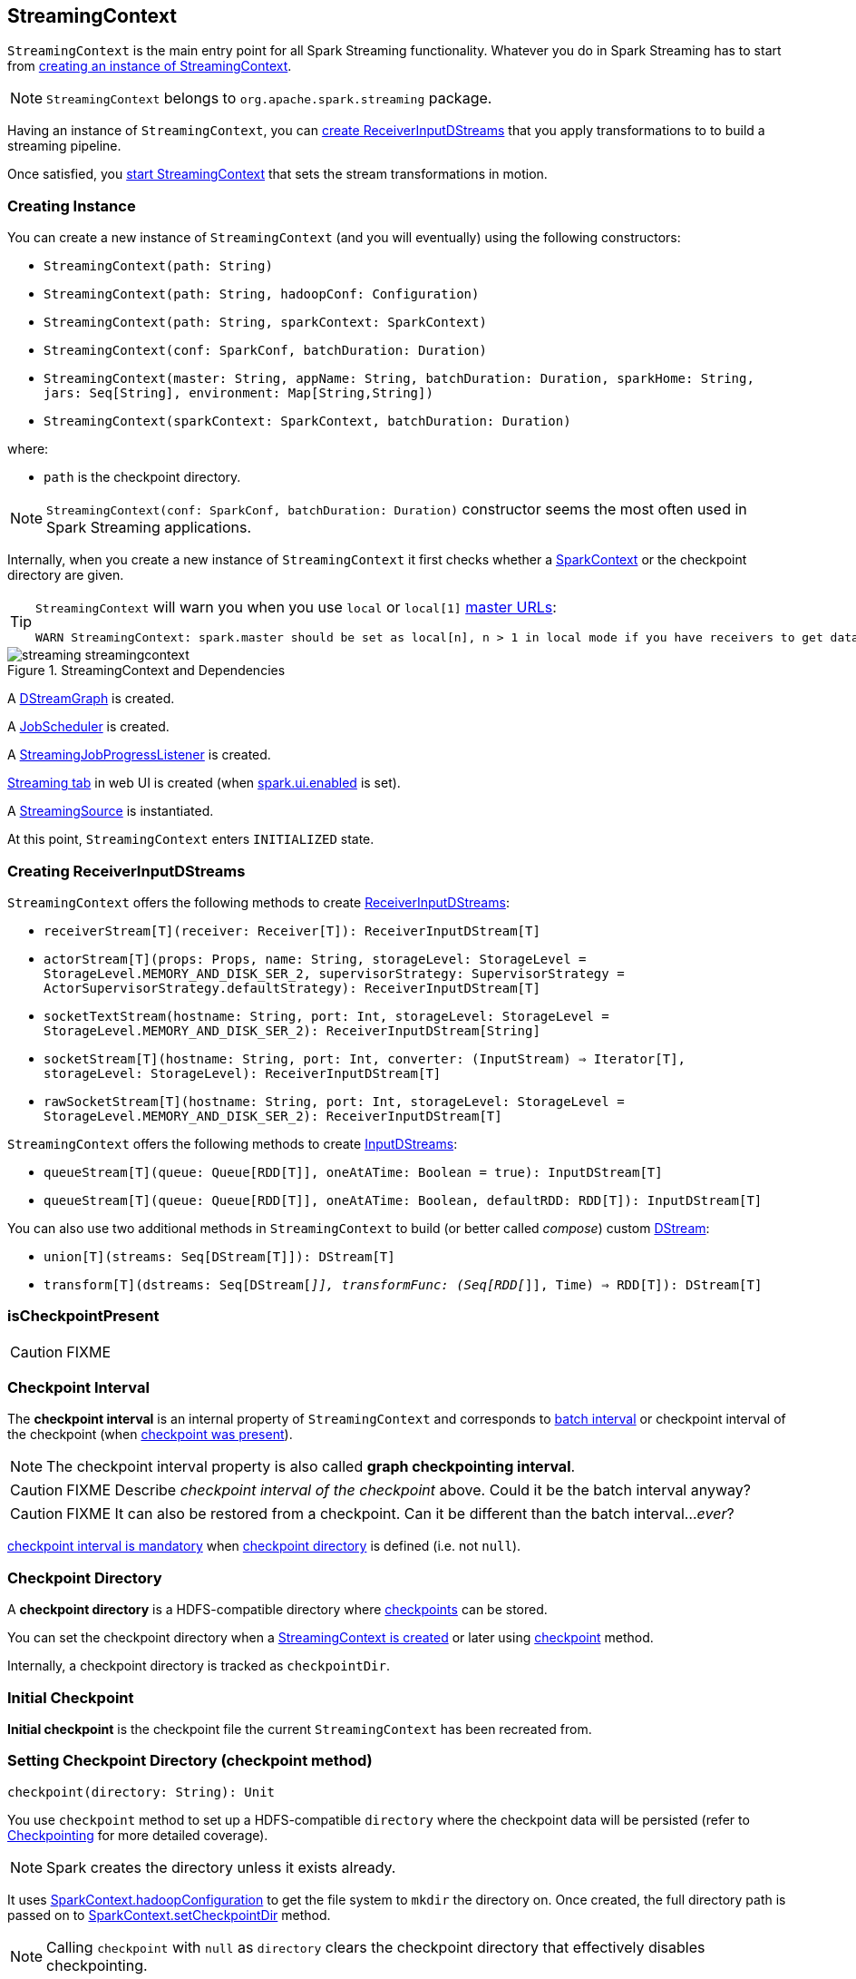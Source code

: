 == StreamingContext

`StreamingContext` is the main entry point for all Spark Streaming functionality. Whatever you do in Spark Streaming has to start from <<creating-instance, creating an instance of StreamingContext>>.

NOTE: `StreamingContext` belongs to `org.apache.spark.streaming` package.

Having an instance of `StreamingContext`, you can <<creating-receivers, create ReceiverInputDStreams>> that you apply transformations to to build a streaming pipeline.

Once satisfied, you <<start, start StreamingContext>> that sets the stream transformations in motion.

=== [[creating-instance]] Creating Instance

You can create a new instance of `StreamingContext` (and you will eventually) using the following constructors:

* `StreamingContext(path: String)`
* `StreamingContext(path: String, hadoopConf: Configuration)`
* `StreamingContext(path: String, sparkContext: SparkContext)`
* `StreamingContext(conf: SparkConf, batchDuration: Duration)`
* `StreamingContext(master: String, appName: String, batchDuration: Duration, sparkHome: String, jars: Seq[String], environment: Map[String,String])`
* `StreamingContext(sparkContext: SparkContext, batchDuration: Duration)`

where:

* `path` is the checkpoint directory.

NOTE: `StreamingContext(conf: SparkConf, batchDuration: Duration)` constructor seems the most often used in Spark Streaming applications.

Internally, when you create a new instance of `StreamingContext`  it first checks whether a link:spark-sparkcontext.adoc[SparkContext] or the checkpoint directory are given.

[TIP]
====
`StreamingContext` will warn you when you use `local` or `local[1]` link:spark-deployment-environments.adoc#master-urls[master URLs]:

[options="wrap"]
----
WARN StreamingContext: spark.master should be set as local[n], n > 1 in local mode if you have receivers to get data, otherwise Spark jobs will not get resources to process the received data.
----
====

.StreamingContext and Dependencies
image::images/streaming-streamingcontext.png[align="center"]

A link:spark-streaming-dstreamgraph.adoc[DStreamGraph] is created.

A link:spark-streaming-jobscheduler.adoc[JobScheduler] is created.

A link:spark-streaming-streaminglisteners.adoc#StreamingJobProgressListener[StreamingJobProgressListener] is created.

link:spark-streaming-webui.adoc[Streaming tab] in web UI is created (when link:spark-webui.adoc#settings[spark.ui.enabled] is set).

A link:spark-streaming.adoc#StreamingSource[StreamingSource] is instantiated.

At this point, `StreamingContext` enters `INITIALIZED` state.

=== [[creating-receivers]] Creating ReceiverInputDStreams

`StreamingContext` offers the following methods to create link:spark-streaming-receiverinputdstreams.adoc[ReceiverInputDStreams]:

* `receiverStream[T](receiver: Receiver[T]): ReceiverInputDStream[T]`
* `actorStream[T](props: Props, name: String, storageLevel: StorageLevel = StorageLevel.MEMORY_AND_DISK_SER_2, supervisorStrategy: SupervisorStrategy = ActorSupervisorStrategy.defaultStrategy): ReceiverInputDStream[T]`
* `socketTextStream(hostname: String, port: Int, storageLevel: StorageLevel = StorageLevel.MEMORY_AND_DISK_SER_2): ReceiverInputDStream[String]`
* `socketStream[T](hostname: String, port: Int, converter: (InputStream) => Iterator[T], storageLevel: StorageLevel): ReceiverInputDStream[T]`
* `rawSocketStream[T](hostname: String, port: Int, storageLevel: StorageLevel = StorageLevel.MEMORY_AND_DISK_SER_2): ReceiverInputDStream[T]`

`StreamingContext` offers the following methods to create link:spark-streaming-inputdstreams.adoc[InputDStreams]:

* `queueStream[T](queue: Queue[RDD[T]], oneAtATime: Boolean = true): InputDStream[T]`
* `queueStream[T](queue: Queue[RDD[T]], oneAtATime: Boolean, defaultRDD: RDD[T]): InputDStream[T]`

You can also use two additional methods in `StreamingContext` to build (or better called _compose_) custom link:spark-streaming-dstreams.adoc[DStream]:

* `union[T](streams: Seq[DStream[T]]): DStream[T]`
* `transform[T](dstreams: Seq[DStream[_]], transformFunc: (Seq[RDD[_]], Time) => RDD[T]): DStream[T]`

=== [[isCheckpointPresent]] isCheckpointPresent

CAUTION: FIXME

=== [[checkpoint-interval]][[checkpointDuration]] Checkpoint Interval

The *checkpoint interval* is an internal property of `StreamingContext` and corresponds to link:spark-streaming-dstreamgraph.adoc#batch-interval[batch interval] or checkpoint interval of the checkpoint (when <<isCheckpointPresent, checkpoint was present>>).

NOTE: The checkpoint interval property is also called *graph checkpointing interval*.

CAUTION: FIXME Describe _checkpoint interval of the checkpoint_ above. Could it be the batch interval anyway?

CAUTION: FIXME It can also be restored from a checkpoint. Can it be different than the batch interval..._ever_?

<<validate, checkpoint interval is mandatory>> when <<checkpointDir, checkpoint directory>> is defined (i.e. not `null`).

=== [[checkpointDir]][[checkpoint-directory]] Checkpoint Directory

A *checkpoint directory* is a HDFS-compatible directory where link:spark-streaming-checkpointing.adoc[checkpoints] can be stored.

You can set the checkpoint directory when a <<creating-instance, StreamingContext is created>> or later using <<checkpoint, checkpoint>> method.

Internally, a checkpoint directory is tracked as `checkpointDir`.

=== [[initialCheckpoint]] Initial Checkpoint

*Initial checkpoint* is the checkpoint file the current `StreamingContext` has been recreated from.

=== [[checkpoint]] Setting Checkpoint Directory (checkpoint method)

[source, scala]
----
checkpoint(directory: String): Unit
----

You use `checkpoint` method to set up a HDFS-compatible `directory` where the checkpoint data will be persisted (refer to link:spark-streaming-checkpointing.adoc[Checkpointing] for more detailed coverage).

NOTE: Spark creates the directory unless it exists already.

It uses link:spark-sparkcontext.adoc#hadoopConfiguration[SparkContext.hadoopConfiguration] to get the file system to `mkdir` the directory on. Once created, the full directory path is passed on to link:spark-sparkcontext.adoc#setCheckpointDir[SparkContext.setCheckpointDir] method.

NOTE: Calling `checkpoint` with `null` as `directory` clears the checkpoint directory that effectively disables checkpointing.

=== [[start]] Starting StreamingContext (using start method)

[source, scala]
----
start(): Unit
----

You start stream processing by calling `start()` method. It acts differently per <<states, state of StreamingContext>> and only <<INITIALIZED, INITIALIZED>> state makes for a proper startup.

NOTE: There are three states: `INITIALIZED`, `ACTIVE`, and `STOPPED`. Consult <<states, States>> section in this document.

==== [[ACTIVE]] ACTIVE state

When in `ACTIVE` state, you should see the following WARN message in the logs:

```
WARN StreamingContext: StreamingContext has already been started
```

==== [[STOPPED]] STOPPED state

Attempting to start `StreamingContext` in `STOPPED` state leads to the `IllegalStateException` exception:

```
java.lang.IllegalStateException: StreamingContext has already been stopped
```

==== [[INITIALIZED]] INITIALIZED state

When in `INITIALIZED` state, `start` first checks whether another `StreamingContext` instance has already been started in the JVM. It throws `IllegalStateException` exception if it was and exits.

[options="wrap"]
----
java.lang.IllegalStateException: Only one StreamingContext may be started in this JVM. Currently running StreamingContext was started at [startSite]
----

If no other StreamingContext exists, it performs <<validate, setup validation>> and link:spark-streaming-jobscheduler.adoc#start[starts JobScheduler] (in a separate dedicated daemon thread called *streaming-start*).

.When started, StreamingContext starts JobScheduler
image::images/spark-streaming-StreamingContext-start.png[align="center"]

It changes to `ACTIVE` state.

It then register the <<stopOnShutdown, shutdown hook stopOnShutdown>> and <<streamingSource, registers streaming metrics source>>. If web UI is enabled (by `spark.ui.enabled`), it attaches the link:spark-streaming-webui.adoc[Streaming tab].

Given all the above has have finished properly, it is assumed that the StreamingContext started fine and so you should see the following INFO message in the logs:

```
INFO StreamingContext: StreamingContext started
```

=== [[streamingSource]] Streaming Metrics Source

CAUTION: FIXME

=== [[stopOnShutdown]] stopOnShutdown Shutdown Hook

CAUTION: FIXME

=== [[stopping]] Stopping StreamingContext (using stop methods)

You stop `StreamingContext` using one of the three variants of `stop` method:

* `stop(stopSparkContext: Boolean = true)`
* `stop(stopSparkContext: Boolean, stopGracefully: Boolean)`

NOTE: The first `stop` method uses link:spark-streaming-settings.adoc[spark.streaming.stopSparkContextByDefault] configuration setting that controls `stopSparkContext` input parameter.

`stop` methods stop the execution of the streams immediately (`stopGracefully` is `false`) or wait for the processing of all received data to be completed (`stopGracefully` is `true`).

`stop` reacts appropriately depending on the state of `StreamingContext`. The end state is always `STOPPED`.

When in `INITIALIZED` state, it prints the WARN message to the logs:

```
WARN StreamingContext: StreamingContext has not been started yet
```

When in `STOPPED` state, it prints the WARN message to the logs:

```
WARN StreamingContext: StreamingContext has already been stopped
```

It is only in `ACTIVE` state when `stop` does more than printing out the WARN messages to the logs, i.e. it does the following (in order):

* link:spark-streaming-jobscheduler.adoc#stopping[JobScheduler is stopped].

* link:spark-streaming.adoc#StreamingSource[StreamingSource] is removed from link:spark-metrics.adoc[MetricsSystem] (using `MetricsSystem.removeSource`)

* link:spark-streaming-webui.adoc[Streaming tab] is detached (using `StreamingTab.detach`).

* `ContextWaiter` is `notifyStop()`

* `shutdownHookRef` is cleared.

CAUTION: FIXME When is `shutdownHookRef` executed? It doesn't seem to be so at `stop`?

At that point, the following INFO message is printed out to the logs and `StreamingContext` enters `STOPPED` state.

```
INFO StreamingContext: StreamingContext stopped successfully
```

If a user requested to stop the underlying SparkContext (when `stopSparkContext` is `true`), link:spark-sparkcontext.adoc#stopping[it is now attempted to be stopped].

=== [[states]] States

CAUTION: FIXME There are different states StreamingContext can be in. Describe it.

=== [[validate]] Setup Validation


* It does link:spark-streaming-dstreamgraph.adoc#dstreamgraph-validation[validation of DStreamGraph].

* It checks proper configuration of link:spark-streaming-checkpointing.adoc[checkpointing] (directory and duration are set, and that the `DStream` checkpoint is serializable).

* When link:spark-dynamic-allocation.adoc[dynamic allocation] is enabled, it prints the following WARN message to the logs:
+
[options="wrap"]
----
WARN StreamingContext: Dynamic Allocation is enabled for this application. Enabling Dynamic allocation for Spark Streaming applications can cause data loss if Write Ahead Log is not enabled for non-replayable sources like Flume. See the programming guide for details on how to enable the Write Ahead Log
----

NOTE: StreamingContext's setup validation is executed when it is <<start, started>>.
